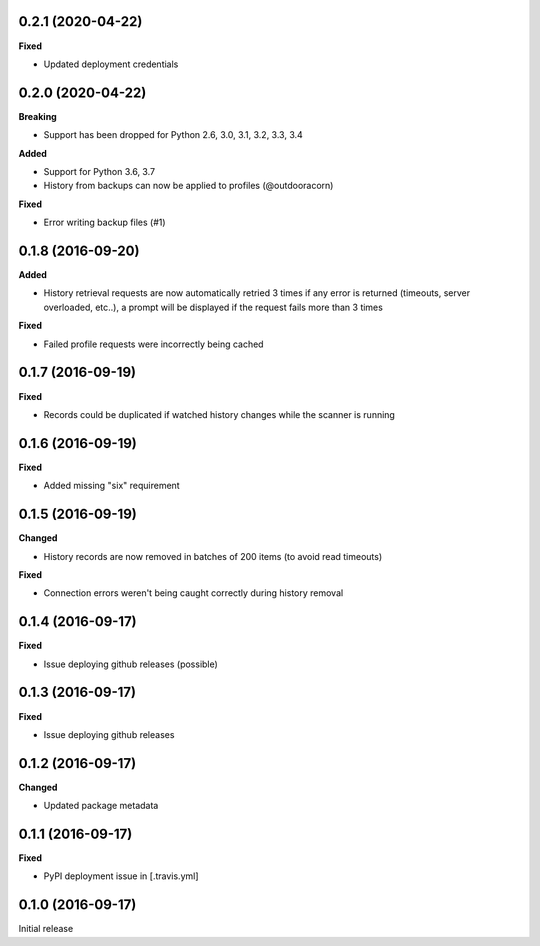 0.2.1 (2020-04-22)
------------------
**Fixed**

- Updated deployment credentials

0.2.0 (2020-04-22)
------------------
**Breaking**

- Support has been dropped for Python 2.6, 3.0, 3.1, 3.2, 3.3, 3.4

**Added**

- Support for Python 3.6, 3.7
- History from backups can now be applied to profiles (@outdooracorn)

**Fixed**

- Error writing backup files (#1)

0.1.8 (2016-09-20)
------------------
**Added**

- History retrieval requests are now automatically retried 3 times if any error is returned (timeouts, server overloaded, etc..), a prompt will be displayed if the request fails more than 3 times

**Fixed**

- Failed profile requests were incorrectly being cached

0.1.7 (2016-09-19)
------------------
**Fixed**

- Records could be duplicated if watched history changes while the scanner is running

0.1.6 (2016-09-19)
------------------
**Fixed**

- Added missing "six" requirement

0.1.5 (2016-09-19)
------------------
**Changed**

- History records are now removed in batches of 200 items (to avoid read timeouts)

**Fixed**

- Connection errors weren't being caught correctly during history removal

0.1.4 (2016-09-17)
------------------
**Fixed**

- Issue deploying github releases (possible)

0.1.3 (2016-09-17)
------------------
**Fixed**

- Issue deploying github releases

0.1.2 (2016-09-17)
------------------
**Changed**

- Updated package metadata

0.1.1 (2016-09-17)
------------------
**Fixed**

- PyPI deployment issue in [.travis.yml]

0.1.0 (2016-09-17)
------------------
Initial release
